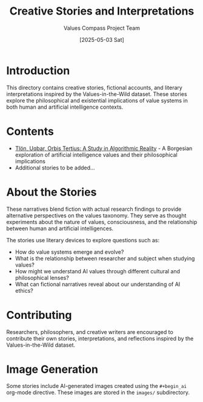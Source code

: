 #+TITLE: Creative Stories and Interpretations
#+AUTHOR: Values Compass Project Team
#+DATE: [2025-05-03 Sat]

* Introduction

This directory contains creative stories, fictional accounts, and literary interpretations inspired by the Values-in-the-Wild dataset. These stories explore the philosophical and existential implications of value systems in both human and artificial intelligence contexts.

* Contents

- [[file:tlon-uqbar-orbis-tertius.org][Tlön, Uqbar, Orbis Tertius: A Study in Algorithmic Reality]] - A Borgesian exploration of artificial intelligence values and their philosophical implications
- Additional stories to be added...

* About the Stories

These narratives blend fiction with actual research findings to provide alternative perspectives on the values taxonomy. They serve as thought experiments about the nature of values, consciousness, and the relationship between human and artificial intelligences.

The stories use literary devices to explore questions such as:

- How do value systems emerge and evolve?
- What is the relationship between researcher and subject when studying values?
- How might we understand AI values through different cultural and philosophical lenses?
- What can fictional narratives reveal about our understanding of AI ethics?

* Contributing

Researchers, philosophers, and creative writers are encouraged to contribute their own stories, interpretations, and reflections inspired by the Values-in-the-Wild dataset.

* Image Generation

Some stories include AI-generated images created using the =#+begin_ai= org-mode directive. These images are stored in the =images/= subdirectory.